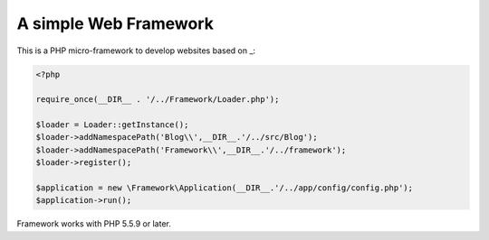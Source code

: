A simple Web Framework
=============================

This is a PHP micro-framework to develop websites based on _:

.. code-block:: php

    <?php

    require_once(__DIR__ . '/../Framework/Loader.php');

    $loader = Loader::getInstance();
    $loader->addNamespacePath('Blog\\',__DIR__.'/../src/Blog');
    $loader->addNamespacePath('Framework\\',__DIR__.'/../framework');
    $loader->register();

    $application = new \Framework\Application(__DIR__.'/../app/config/config.php');
    $application->run();


Framework works with PHP 5.5.9 or later.

